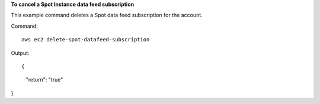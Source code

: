 **To cancel a Spot Instance data feed subscription**

This example command deletes a Spot data feed subscription for the account.

Command::

  aws ec2 delete-spot-datafeed-subscription 
  
Output::

{
    "return": "true"
}        

